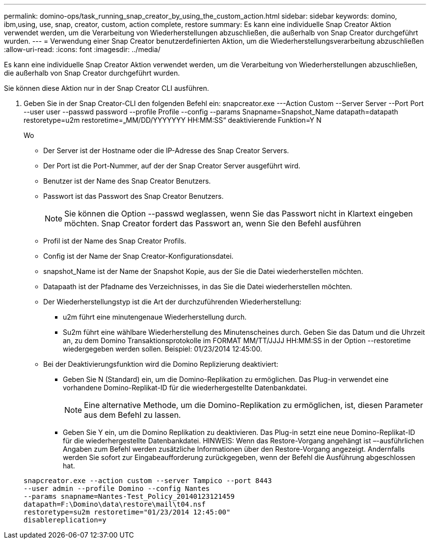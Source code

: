 ---
permalink: domino-ops/task_running_snap_creator_by_using_the_custom_action.html 
sidebar: sidebar 
keywords: domino, ibm,using, use, snap, creator, custom, action complete, restore 
summary: Es kann eine individuelle Snap Creator Aktion verwendet werden, um die Verarbeitung von Wiederherstellungen abzuschließen, die außerhalb von Snap Creator durchgeführt wurden. 
---
= Verwendung einer Snap Creator benutzerdefinierten Aktion, um die Wiederherstellungsverarbeitung abzuschließen
:allow-uri-read: 
:icons: font
:imagesdir: ../media/


[role="lead"]
Es kann eine individuelle Snap Creator Aktion verwendet werden, um die Verarbeitung von Wiederherstellungen abzuschließen, die außerhalb von Snap Creator durchgeführt wurden.

Sie können diese Aktion nur in der Snap Creator CLI ausführen.

. Geben Sie in der Snap Creator-CLI den folgenden Befehl ein: snapcreator.exe ---Action Custom --Server Server --Port Port --user user --passwd password --profile Profile --config --params Snapname=Snapshot_Name datapath=datapath restoretype=u2m restoretime=„MM/DD/YYYYYYY HH:MM:SS“ deaktivierende Funktion=Y N
+
Wo

+
** Der Server ist der Hostname oder die IP-Adresse des Snap Creator Servers.
** Der Port ist die Port-Nummer, auf der der Snap Creator Server ausgeführt wird.
** Benutzer ist der Name des Snap Creator Benutzers.
** Passwort ist das Passwort des Snap Creator Benutzers.
+

NOTE: Sie können die Option --passwd weglassen, wenn Sie das Passwort nicht in Klartext eingeben möchten. Snap Creator fordert das Passwort an, wenn Sie den Befehl ausführen

** Profil ist der Name des Snap Creator Profils.
** Config ist der Name der Snap Creator-Konfigurationsdatei.
** snapshot_Name ist der Name der Snapshot Kopie, aus der Sie die Datei wiederherstellen möchten.
** Datapaath ist der Pfadname des Verzeichnisses, in das Sie die Datei wiederherstellen möchten.
** Der Wiederherstellungstyp ist die Art der durchzuführenden Wiederherstellung:
+
*** u2m führt eine minutengenaue Wiederherstellung durch.
*** Su2m führt eine wählbare Wiederherstellung des Minutenscheines durch. Geben Sie das Datum und die Uhrzeit an, zu dem Domino Transaktionsprotokolle im FORMAT MM/TT/JJJJ HH:MM:SS in der Option --restoretime wiedergegeben werden sollen. Beispiel: 01/23/2014 12:45:00.


** Bei der Deaktivierungsfunktion wird die Domino Replizierung deaktiviert:
+
*** Geben Sie N (Standard) ein, um die Domino-Replikation zu ermöglichen. Das Plug-in verwendet eine vorhandene Domino-Replikat-ID für die wiederhergestellte Datenbankdatei.
+

NOTE: Eine alternative Methode, um die Domino-Replikation zu ermöglichen, ist, diesen Parameter aus dem Befehl zu lassen.

*** Geben Sie Y ein, um die Domino Replikation zu deaktivieren. Das Plug-in setzt eine neue Domino-Replikat-ID für die wiederhergestellte Datenbankdatei. HINWEIS: Wenn das Restore-Vorgang angehängt ist –-ausführlichen Angaben zum Befehl werden zusätzliche Informationen über den Restore-Vorgang angezeigt. Andernfalls werden Sie sofort zur Eingabeaufforderung zurückgegeben, wenn der Befehl die Ausführung abgeschlossen hat.




+
[listing]
----
snapcreator.exe --action custom --server Tampico --port 8443
--user admin --profile Domino --config Nantes
--params snapname=Nantes-Test_Policy_20140123121459
datapath=F:\Domino\data\restore\mail\t04.nsf
restoretype=su2m restoretime="01/23/2014 12:45:00"
disablereplication=y
----

